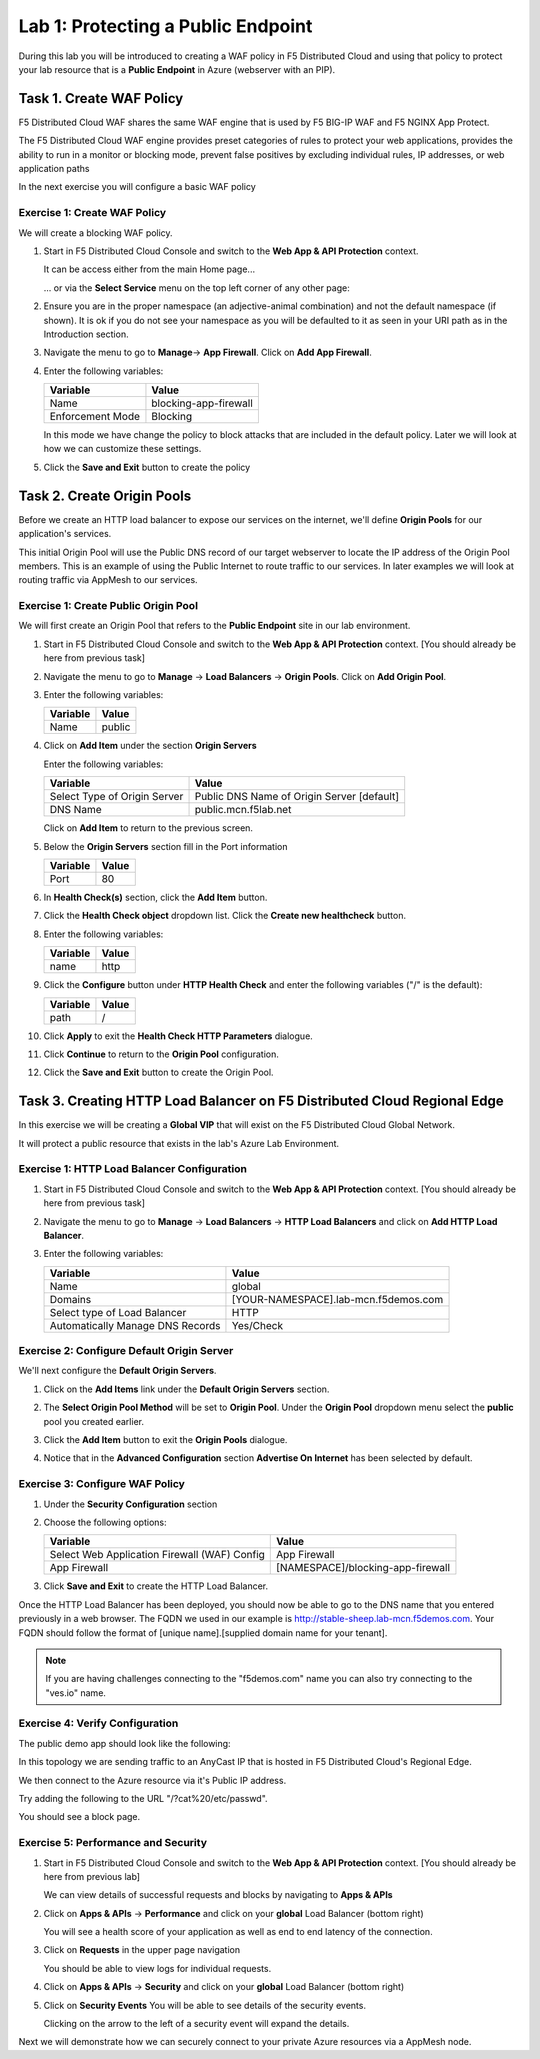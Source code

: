 Lab 1: Protecting a Public Endpoint
===================================

During this lab you will be introduced to creating a WAF policy in F5 Distributed Cloud
and using that policy to protect your lab resource that is a **Public Endpoint**
in Azure (webserver with an PIP).

Task 1. Create WAF Policy
-------------------------

F5 Distributed Cloud WAF shares the same WAF engine that is used by F5 BIG-IP WAF and F5 NGINX App Protect.

The F5 Distributed Cloud WAF engine provides preset categories of rules to protect your web 
applications, provides the ability to run in a monitor or blocking mode, prevent 
false positives by excluding individual rules, IP addresses, or web application paths

In the next exercise you will configure a basic WAF policy 

Exercise 1: Create WAF Policy
^^^^^^^^^^^^^^^^^^^^^^^^^^^^^

We will create a blocking WAF policy.

#. Start in F5 Distributed Cloud Console and switch to the **Web App & API Protection** context. 

   It can be access either from the main Home page... 
  
   ... or via the **Select Service** menu on the top left corner of any other page:

   |select-service|
   
#. Ensure you are in the proper namespace (an adjective-animal combination) and not the default namespace (if shown). It is ok if you do not see your namespace as you will be defaulted to it as seen in your URI path as in the Introduction section.

   |namespace-selection|
#. Navigate the menu to go to **Manage**-> **App Firewall**. Click on **Add App Firewall**.


#. Enter the following variables:

   ================================= ============================================
   Variable                          Value
   ================================= ============================================
   Name                              blocking-app-firewall
   Enforcement Mode                  Blocking
   ================================= ============================================

   In this mode we have change the policy to block attacks that are included in 
   the default policy.  Later we will look at how we can customize these settings.

   .. image:: _static/blocking-app-firewall-policy.png

#. Click the **Save and Exit** button to create the policy

Task 2. Create Origin Pools
---------------------------

Before we create an HTTP load balancer to expose our services on the internet, 
we'll define **Origin Pools** for our application's services.

This initial Origin Pool will use the Public DNS record of our target webserver 
to locate the IP address of the Origin Pool members.  This is an example of using 
the Public Internet to route traffic to our services.  In later examples we will 
look at routing traffic via AppMesh to our services.

Exercise 1: Create Public Origin Pool
^^^^^^^^^^^^^^^^^^^^^^^^^^^^^^^^^^^^^
We will first create an Origin Pool that refers to the **Public Endpoint** site in our lab environment.

#. Start in F5 Distributed Cloud Console and switch to the **Web App & API Protection** context. [You should already be here from previous task]

#. Navigate the menu to go to **Manage** -> **Load Balancers** -> **Origin Pools**. Click on **Add Origin Pool**.

#. Enter the following variables:

   ================================= =====
   Variable                          Value
   ================================= =====
   Name                              public
   ================================= =====

#. Click on **Add Item** under the section **Origin Servers**

   Enter the following variables: 

   ================================= =====
   Variable                          Value
   ================================= =====
   Select Type of Origin Server      Public DNS Name of Origin Server [default]
   DNS Name                          public.mcn.f5lab.net
   ================================= =====
    
   |op-pool-basic|

   Click on **Add Item** to return to the previous screen.

#. Below the **Origin Servers** section fill in the Port information

   ================================= =====
   Variable                          Value
   ================================= =====
   Port                              80
   ================================= =====


#. In **Health Check(s)** section, click the **Add Item** button.

#. Click the **Health Check object** dropdown list. Click the **Create new healthcheck** button.

#. Enter the following variables:

   ========= =====
   Variable  Value
   ========= =====
   name      http
   ========= =====

#. Click the **Configure** button under **HTTP Health Check** and enter the following variables ("/" is the default):

   ========= =====
   Variable  Value
   ========= =====
   path      /
   ========= =====

#. Click **Apply** to exit the **Health Check HTTP Parameters** dialogue.
#. Click **Continue** to return to the **Origin Pool** configuration.
#. Click the **Save and Exit** button to create the Origin Pool.

Task 3. Creating HTTP Load Balancer on F5 Distributed Cloud Regional Edge
-------------------------------------------------------------------------

In this exercise we will be creating a **Global VIP** that will exist on the F5 Distributed Cloud Global Network.

It will protect a public resource that exists in the lab's Azure Lab Environment.

.. image:: _static/testdrive-volterra-waf-global-vip.png

Exercise 1: HTTP Load Balancer Configuration
^^^^^^^^^^^^^^^^^^^^^^^^^^^^^^^^^^^^^^^^^^^^

#. Start in F5 Distributed Cloud Console and switch to the **Web App & API Protection** context. [You should already be here from previous task]

#. Navigate the menu to go to **Manage** -> **Load Balancers** -> **HTTP Load Balancers** and click on **Add HTTP Load Balancer**.

#. Enter the following variables:

   ================================= =====
   Variable                          Value
   ================================= =====
   Name                              global
   Domains                           [YOUR-NAMESPACE].lab-mcn.f5demos.com
   Select type of Load Balancer      HTTP
   Automatically Manage DNS Records  Yes/Check 
   ================================= =====

   |lb-basic|

Exercise 2: Configure Default Origin Server
^^^^^^^^^^^^^^^^^^^^^^^^^^^^^^^^^^^^^^^^^^^
We'll next configure the **Default Origin Servers**. 
    
#. Click on the **Add Items** link under the **Default Origin Servers** section.

#. The **Select Origin Pool Method** will be set to **Origin Pool**. Under the **Origin Pool** dropdown menu select the **public** pool you created earlier.

   .. image:: _static/lb-pool-public.png
 
#. Click the **Add Item** button to exit the **Origin Pools** dialogue.

#. Notice that in the **Advanced Configuration** section **Advertise On Internet** has been selected by default.

Exercise 3: Configure WAF Policy
^^^^^^^^^^^^^^^^^^^^^^^^^^^^^^^^

#. Under the **Security Configuration** section 

#. Choose the following options:

   ============================================= =====================
   Variable                                      Value
   ============================================= =====================
   Select Web Application Firewall (WAF) Config  App Firewall
   App Firewall                                  [NAMESPACE]/blocking-app-firewall
   ============================================= =====================

#. Click **Save and Exit** to create the HTTP Load Balancer.

Once the HTTP Load Balancer has been deployed, you should now be able to go to the DNS name that you entered 
previously in a web browser.  The FQDN we used in our example is http://stable-sheep.lab-mcn.f5demos.com.  
Your FQDN should follow the format of [unique name].[supplied domain name for your tenant].

.. note:: If you are having challenges connecting to the "f5demos.com" name you can also try connecting to the "ves.io" name.

Exercise 4: Verify Configuration
^^^^^^^^^^^^^^^^^^^^^^^^^^^^^^^^

The public demo app should look like the following:

.. image:: _static/screenshot-global-vip-public.png
   :width: 50%

In this topology we are sending traffic to an AnyCast IP that is hosted in F5 Distributed Cloud's Regional Edge.

We then connect to the Azure resource via it's Public IP address.  

Try adding the following to the URL "/?cat%20/etc/passwd".

You should see a block page.

.. image:: _static/screenshot-global-vip-public-cat-etc-passwd.png

Exercise 5: Performance and Security 
^^^^^^^^^^^^^^^^^^^^^^^^^^^^^^^^^^^^

#. Start in F5 Distributed Cloud Console and switch to the **Web App & API Protection** context. [You should already be here from previous lab]

   We can view details of successful requests and blocks by navigating to **Apps & APIs**

#. Click on **Apps & APIs** -> **Performance** and click on your **global** Load Balancer (bottom right)

   .. image:: _static/performance-overview.png
      :width: 50%

   You will see a  health score of your application as well as end to end latency of the connection.

   .. image:: _static/screenshot-global-vip-performance-dashboard.png
      :width: 50%

#. Click on **Requests** in the upper page navigation

   You should be able to view logs for individual requests.

   .. image:: _static/screenshot-global-vip-public-requests.png
      :width: 50%

#. Click on **Apps & APIs** -> **Security** and click on your **global** Load Balancer (bottom right)
#. Click on **Security Events**
   You will be able to see details of the security events.

   .. image:: _static/screenshot-global-vip-public-security-events.png

   Clicking on the arrow to the left of a security event will expand the details.

   .. image:: _static/screenshot-global-vip-public-security-events-details.png
      :width: 50%

Next we will demonstrate how we can securely connect to your private Azure resources via a AppMesh node.

.. |app-context| image:: _static/app-context.png
   :width: 75%
.. |select-service| image:: _static/select-service.jpg
   :width: 75%
.. |namespace-selection| image:: _static/namespace-selection.png
   :width: 75%
.. |op-pool-basic| image:: _static/op-pool-basic.png
.. |lb-basic| image:: _static/lb-basic.png

.. |origin_pools_menu| image:: _static/origin_pools_menu.png
.. |origin_pools_add| image:: _static/origin_pools_add.png
.. |origin_pools_config| image:: _static/origin_pools_config.png
.. |origin_pools_config_api| image:: _static/origin_pools_config_api.png
.. |origin_pools_config_mongodb| image:: _static/origin_pools_config_mongodb.png
.. |origin_pools_show_child_objects| image:: _static/origin_pools_show_child_objects.png
.. |origin_pools_show_child_objects_status| image:: _static/origin_pools_show_child_objects_status.png
.. |http_lb_origin_pool_health_check| image:: _static/http_lb_origin_pool_health_check.png
.. |http_lb_origin_pool_health_check2| image:: _static/http_lb_origin_pool_health_check2.png
.. |op-add-pool| image:: _static/op-add-pool.png
.. |op-api-pool| image:: _static/op-api-pool.png
.. |op-spa-check| image:: _static/op-spa-check.png
.. |op-tshoot| image:: _static/op-tshoot.png
